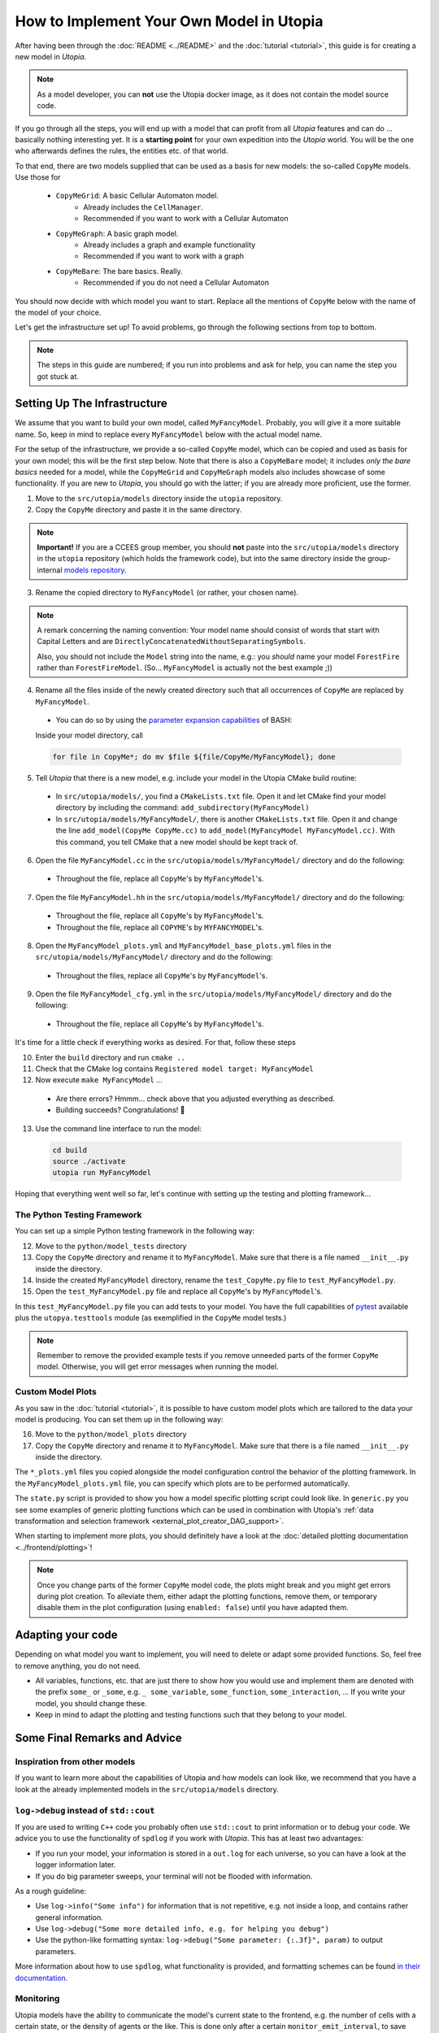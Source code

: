 
How to Implement Your Own Model in Utopia
=========================================

After having been through the :doc:`README <../README>` and the
:doc:`tutorial <tutorial>`, this guide is for creating a new model in *Utopia*.

.. note::

  As a model developer, you can **not** use the Utopia docker image, as it does not contain the model source code.

If you go through all the steps, you will end up with a model that can profit
from all *Utopia* features and can do ... basically nothing interesting yet.
It is a **starting point** for your own expedition into the *Utopia* world.
You will be the one who afterwards defines the rules, the entities etc. of
that world.

To that end, there are two models supplied that can be used as a basis for new
models: the so-called ``CopyMe`` models. Use those for 

    * ``CopyMeGrid``: A basic Cellular Automaton model.
        * Already includes the ``CellManager``.
        * Recommended if you want to work with a Cellular Automaton
    * ``CopyMeGraph``: A basic graph model.
        * Already includes a graph and example functionality
        * Recommended if you want to work with a graph
    * ``CopyMeBare``: The bare basics. Really.
        * Recommended if you do not need a Cellular Automaton

You should now decide with which model you want to start. Replace all the 
mentions of ``CopyMe`` below with the name of the model of your choice.

Let's get the infrastructure set up! To avoid problems, go through the
following sections from top to bottom.

.. note::

  The steps in this guide are numbered; if you run into problems and ask for
  help, you can name the step you got stuck at.
  

Setting Up The Infrastructure
-----------------------------
We assume that you want to build your own model, called ``MyFancyModel``.
Probably, you will give it a more suitable name. So, keep in mind to replace
every ``MyFancyModel`` below with the actual model name.

For the setup of the infrastructure, we provide a so-called ``CopyMe`` model,
which can be copied and used as basis for your own model; this will be the
first step below.
Note that there is also a ``CopyMeBare`` model; it includes *only the bare
basics* needed for a model, while the ``CopyMeGrid`` and ``CopyMeGraph`` models 
also includes showcase of some functionality. If you are new to *Utopia*, you 
should go with the latter; if you are already more proficient, use the former.

1. Move to the ``src/utopia/models`` directory inside the ``utopia`` repository.
2. Copy the ``CopyMe`` directory and paste it in the same directory.

.. note::

  **Important!** If you are a CCEES group member, you should **not** paste
  into the ``src/utopia/models`` directory in the ``utopia`` repository (which holds
  the framework code), but into the same directory inside the group-internal
  `models repository <https://ts-gitlab.iup.uni-heidelberg.de/utopia/models>`_.

3. Rename the copied directory to ``MyFancyModel`` (or rather, your chosen
   name).

.. note::

  A remark concerning the naming convention: Your model name should consist of
  words that start with Capital Letters and are
  ``DirectlyConcatenatedWithoutSeparatingSymbols``.

  Also, you should not include the ``Model`` string into the name, e.g.: you
  *should* name your model ``ForestFire`` rather than ``ForestFireModel``.
  (So... ``MyFancyModel`` is actually not the best example ;))

4. Rename all the files inside of the newly created directory such that all
   occurrences of ``CopyMe`` are replaced by ``MyFancyModel``.

  - You can do so by using the `parameter expansion capabilities <http://wiki.bash-hackers.org/syntax/pe>`_ of BASH:
  Inside your model directory, call

  .. code-block:: bash

    for file in CopyMe*; do mv $file ${file/CopyMe/MyFancyModel}; done

5. Tell *Utopia* that there is a new model, e.g. include your model in the
   Utopia CMake build routine:

  - In ``src/utopia/models/``, you find a ``CMakeLists.txt`` file. Open it and let
    CMake find your model directory by including the command:
    ``add_subdirectory(MyFancyModel)`` 
  - In ``src/utopia/models/MyFancyModel/``, there is another ``CMakeLists.txt`` file.
    Open it and change the line ``add_model(CopyMe CopyMe.cc)`` to
    ``add_model(MyFancyModel MyFancyModel.cc)``. With this command, you tell
    CMake that a new model should be kept track of.

6. Open the file ``MyFancyModel.cc`` in the ``src/utopia/models/MyFancyModel/``
   directory and do the following:

  - Throughout the file, replace all ``CopyMe``'s by ``MyFancyModel``'s.

7. Open the file ``MyFancyModel.hh`` in the ``src/utopia/models/MyFancyModel/``
   directory and do the following:

  - Throughout the file, replace all ``CopyMe``\ 's by ``MyFancyModel``\ 's.
  - Throughout the file, replace all ``COPYME``\ 's by ``MYFANCYMODEL``\ 's.

8. Open the ``MyFancyModel_plots.yml`` and ``MyFancyModel_base_plots.yml`` files in the ``src/utopia/models/MyFancyModel/`` directory and do the following:

  - Throughout the files, replace all ``CopyMe``\ 's by ``MyFancyModel``\ 's.

9. Open the file ``MyFancyModel_cfg.yml`` in the ``src/utopia/models/MyFancyModel/``
   directory and do the following:

  - Throughout the file, replace all ``CopyMe``\ 's by ``MyFancyModel``\ 's.

It's time for a little check if everything works as desired. For that, follow
these steps

10. Enter the ``build`` directory and run ``cmake ..``
11. Check that the CMake log contains ``Registered model target: MyFancyModel``
12. Now execute ``make MyFancyModel`` ...

  * Are there errors? Hmmm... check above that you adjusted everything as
    described.
  * Building succeeds? Congratulations! 🎉

13. Use the command line interface to run the model:

  .. code-block:: bash

     cd build
     source ./activate
     utopia run MyFancyModel

Hoping that everything went well so far, let's continue with setting up the
testing and plotting framework...

The Python Testing Framework
^^^^^^^^^^^^^^^^^^^^^^^^^^^^

You can set up a simple Python testing framework in the following way:

12. Move to the ``python/model_tests`` directory
13. Copy the ``CopyMe`` directory and rename it to ``MyFancyModel``. Make sure
    that there is a file named ``__init__.py`` inside the directory. 
14. Inside the created ``MyFancyModel`` directory, rename the
    ``test_CopyMe.py`` file to ``test_MyFancyModel.py``.
15. Open the ``test_MyFancyModel.py`` file and replace all ``CopyMe``\ 's
    by ``MyFancyModel``\ 's.

In this ``test_MyFancyModel.py`` file you can add tests to your model.
You have the full capabilities of `pytest <https://pytest.org>`_ available plus
the ``utopya.testtools`` module (as exemplified in the ``CopyMe`` model tests.)

.. note::

  Remember to remove the provided example tests if you remove unneeded parts
  of the former ``CopyMe`` model. Otherwise, you will get error messages when
  running the model.


Custom Model Plots
^^^^^^^^^^^^^^^^^^
As you saw in the :doc:`tutorial <tutorial>`, it is possible to have custom
model plots which are tailored to the data your model is producing.
You can set them up in the following way:

16. Move to the ``python/model_plots`` directory
17. Copy the ``CopyMe`` directory and rename it to ``MyFancyModel``. Make sure
    that there is a file named ``__init__.py`` inside the directory.

The ``*_plots.yml`` files you copied alongside the model configuration control
the behavior of the plotting framework. In the ``MyFancyModel_plots.yml`` file,
you can specify which plots are to be performed automatically.

The ``state.py`` script is provided to show you how a model specific plotting
script could look like.
In ``generic.py`` you see some examples of generic plotting functions which can
be used in combination with Utopia's :ref:`data transformation and selection
framework <external_plot_creator_DAG_support>`.

When starting to implement more plots, you should definitely have a look at
the :doc:`detailed plotting documentation <../frontend/plotting>`!

.. note::

    Once you change parts of the former ``CopyMe`` model code, the plots might
    break and you might get errors during plot creation. To alleviate them,
    either adapt the plotting functions, remove them, or temporary disable
    them in the plot configuration (using ``enabled: false``) until you have
    adapted them.



Adapting your code
------------------
Depending on what model you want to implement, you will need to delete or
adapt some provided functions. So, feel free to remove anything, you do not
need.

* All variables, functions, etc. that are just there to show how you would use and implement them are denoted with the prefix ``some_`` or ``_some``\ , e.g. ``_ some_variable``\ , ``some_function``\ , ``some_interaction``\ , ...
  If you write your model, you should change these.
* Keep in mind to adapt the plotting and testing functions such that they belong to your model.

Some Final Remarks and Advice
-----------------------------

Inspiration from other models
^^^^^^^^^^^^^^^^^^^^^^^^^^^^^
If you want to learn more about the capabilities of Utopia and how models can
look like, we recommend that you have a look at the already implemented models
in the ``src/utopia/models`` directory.


``log->debug`` instead of ``std::cout``
^^^^^^^^^^^^^^^^^^^^^^^^^^^^^^^^^^^^^^^^^^^^^^^
If you are used to writing ``C++`` code you probably often use ``std::cout``
to print information or to debug your code. We advice you to use the
functionality of ``spdlog`` if you work with *Utopia*. This has at least two
advantages:

* If you run your model, your information is stored in a ``out.log`` for each
  universe, so you can have a look at the logger information later.
* If you do big parameter sweeps, your terminal will not be flooded with
  information.

As a rough guideline:

* Use ``log->info("Some info")`` for information that is not repetitive, e.g.
  not inside a loop, and contains rather general information.
* Use ``log->debug("Some more detailed info, e.g. for helping you debug")`` 
* Use the python-like formatting syntax:
  ``log->debug("Some parameter: {:.3f}", param)`` to output parameters.

More information about how to use ``spdlog``, what functionality is provided,
and formatting schemes can be found
`in their documentation <https://github.com/gabime/spdlog>`_.

Monitoring
^^^^^^^^^^
Utopia models have the ability to communicate the model's current state to the
frontend, e.g. the number of cells with a certain state, or the density of
agents or the like.
This is done only after a certain ``monitor_emit_interval``\ , to save
computing resources. As this data is communicated to the frontend via
``std::cout``, try to keep it to the bare minimum.

For examples, check out the ``monitor`` function of the ``CopyMe`` model.


Finished!
---------
Congratulations, you have build a new model! :)

Your next guide will be the :doc:`model requirements <model-requirements>`.
It contains information what requirements your code must fulfill such that it
can be accepted as a model within *Utopia*, e.g. that it can be merged into
*Utopia*'s ``master`` branch.

Have fun implementing your own *Utopia* model! :) 
